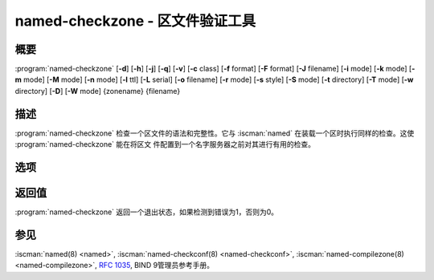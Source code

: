 .. Copyright (C) Internet Systems Consortium, Inc. ("ISC")
..
.. SPDX-License-Identifier: MPL-2.0
..
.. This Source Code Form is subject to the terms of the Mozilla Public
.. License, v. 2.0.  If a copy of the MPL was not distributed with this
.. file, you can obtain one at https://mozilla.org/MPL/2.0/.
..
.. See the COPYRIGHT file distributed with this work for additional
.. information regarding copyright ownership.

.. highlight: console

.. BEWARE: Do not forget to edit also named-compilezone.rst!

.. iscman:: named-checkzone
.. program:: named-checkzone
.. _man_named-checkzone:

named-checkzone - 区文件验证工具
---------------------------------

概要
~~~~~~~~

:program:`named-checkzone` [**-d**] [**-h**] [**-j**] [**-q**] [**-v**] [**-c** class] [**-f** format] [**-F** format] [**-J** filename] [**-i** mode] [**-k** mode] [**-m** mode] [**-M** mode] [**-n** mode] [**-l** ttl] [**-L** serial] [**-o** filename] [**-r** mode] [**-s** style] [**-S** mode] [**-t** directory] [**-T** mode] [**-w** directory] [**-D**] [**-W** mode] {zonename} {filename}

描述
~~~~~~~~~~~

:program:`named-checkzone` 检查一个区文件的语法和完整性。它与 :iscman:`named`
在装载一个区时执行同样的检查。这使 :program:`named-checkzone` 能在将区文
件配置到一个名字服务器之前对其进行有用的检查。

选项
~~~~~~~

.. option:: -d

   本选项打开调试。

.. option:: -h

   本选项打印用法摘要并退出。

.. option:: -q

   本选项设置安静模式，只设置一个退出码以指示成功或失败的结束。

.. option:: -v

   本选项打印 :program:`named-checkzone` 程序的版本并退出。

.. option:: -j

   本选项告诉 :iscman:`named` 在装载区文件时读日志，如果日志存在。日志文件名
   是由区文件名后加上字符串 ``.jnl`` 。

.. option:: -J filename

   本选项告诉 :iscman:`named` 在装载区文件时从给定的文件读日志，如果给定的日
   志存在。隐含 :option:`-j` 。

.. option:: -c class

   本选项指定区的类。如果未指定，就假设为 ``IN`` 。

.. option:: -i mode

   本选项对已装载区执行完整性检查。可能的模式为 ``full`` （缺省），
   ``full-sibling`` ， ``local`` ， ``local-sibling`` 和 ``none`` 。

   模式 ``full`` 检查指向A或AAAA记录的MX记录（包括区内和区外主
   机名）。模式 ``local`` 仅仅检查指向区内主机名的MX记录。

   模式 ``full`` 检查指向A或AAAA记录的SRV记录（包括区内和区外主
   机名）。模式 ``local`` 仅仅检查指向区内主机名的SRV记录。

   模式 ``full`` 检查指向A或AAAA记录的授权NS记录（包括区内和区
   外主机名）。它也检查在区内与子域所广播记录匹配的粘着地址记录。
   模式 ``local`` 仅仅检查指向区内主机名的NS记录，或者验证那些要求
   粘着记录存在，即名字服务器在一个子区中，的NS记录。

   模式 ``full-sibling`` 和 ``local-sibling`` 关闭兄弟粘着记录检查，但
   是其它方面分别与 ``full`` 和 ``local`` 相同。

   模式 ``none`` 关闭检查。

.. option:: -f format

   本选项指定区文件格式。可能的格式为 ``text`` （缺省）和 ``raw`` 。

.. option:: -F format

   本选项指定输出文件的格式。对 :program:`named-checkzone` ，这个不会有任何效
   果，除非它转储区的内容。

   可能的格式为 ``text`` （缺省），这是区的标准文本表示形式，和
   ``raw`` 及 ``raw=N`` ，将会以二进制格式存放区以使 :iscman:`named` 快速装载
   它。 ``raw=N`` 指定raw区文件的格式版本：如果 ``N`` 是0，raw文件可以
   被任何版本的 :iscman:`named` 读取；如果N是1，则文件只能被9.9.0或更高版本读
   取。缺省为1。

.. option:: -k mode

   本选项使用指定的失败模式执行 ``check-names`` 检查。可能的模式为
   ``fail`` ， ``warn`` （缺省）和 ``ignore`` 。

.. option:: -l ttl

   本选项为输入文件设定一个允许的最大TTL。任何一个TTL大于这个值的记录
   都会导致区被拒绝。这类似于在 :iscman:`named.conf` 中使用 ``max-zone-ttl``
   选项。

.. option:: -L serial

   当将一个区编译成 ``raw`` 格式时，本选项将头部中的"source serial"
   值设置为指定的序列号。预期这个功能主要被用于测试目的。

.. option:: -m mode

   本选项指定是否检查MX记录以查看其是否为地址。可能的模式为 ``fail`` ，
   ``warn`` （缺省）和 ``ignore`` 。

.. option:: -M mode

   本选项检查一个MX记录是否指向一个CNAME记录。可能的模式为 ``fail`` ，
   ``warn`` （缺省）和 ``ignore`` 。

.. option:: -n mode

   本选项指定是否检查NS记录以查看其是否为地址。可能的模式为 ``fail``
   ``warn`` （缺省）和 ``ignore`` 。

.. option:: -o filename

   本选项写区的输出到 ``filename`` 。如果 ``filename`` 是 ``-`` ，区输
   出就写到标准输出。

.. option:: -r mode

   本选项检查在DNSSEC中被当作不同的，但是在普通DNS语义上却是相等的记录。
   可能的模式为 ``fail`` ， ``warn`` （缺省）和 ``ignore`` 。

.. option:: -s style

   本选项指定导出的区文件的风格。可能的模式为 ``full`` （缺省）和
   ``relative`` 。 ``full`` 格式最适合用一个单独的脚本自动进行处理。
   relative格式对人来说更易读，因而适合手工编辑。
   这个不会有任何效果，除非它转储区的内容。
   如果输出格式不是文本，它也没有任何意义。

.. option:: -S mode

   本选项检查一个SRV记录是否指向一个CNAME记录。可能的模式为 ``fail`` ，
   ``warn`` （缺省）和 ``ignore`` 。

.. option:: -t directory

   本选项告诉 :iscman:`named` 改变根到 ``directory`` ，这样在配置文件中的
   ``include`` 指令就象运行在类似的被改变了根的 :iscman:`named` 中一样被处理。

.. option:: -T mode

   本选项检查发送方策略框架（SPF，Sender Policy Framework）记录是否存
   在并在不存在一个SPF格式的TXT记录时发出一个警告。可能的模式为
   ``warn`` （缺省）， ``ignore`` 。

.. option:: -w directory

   本选项指示 :iscman:`named` 改变目录为 ``directory`` ，这样在主文件
   ``$INCLUDE`` 指令中的相对文件名就可以工作。这与 :iscman:`named.conf` 中的
   directory子句相似。

.. option:: -D

   本选项以正式格式转储区文件。

.. option:: -W mode

   本选项指定是否检查非终结通配符。非终结通配符几乎总是对通配符匹配算法
   （ :rfc:`4592` ）理解失败的结果。可能的模式为 ``warn`` （缺省）和
   ``ignore`` 。

.. option:: zonename

   这指示要检查的区的域名。

.. option:: filename

   这是区文件名。

返回值
~~~~~~~~~~~~~

:program:`named-checkzone` 返回一个退出状态，如果检测到错误为1，否则为0。

参见
~~~~~~~~

:iscman:`named(8) <named>`, :iscman:`named-checkconf(8) <named-checkconf>`, :iscman:`named-compilezone(8) <named-compilezone>`, :rfc:`1035`, BIND 9管理员参考手册。

